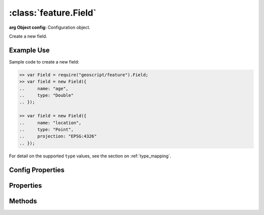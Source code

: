 :class:`feature.Field`
======================

.. class:: feature.Field(config)

    :arg Object config: Configuration object.

    Create a new field.

Example Use
-----------

Sample code to create a new field:

.. code-block:: javascript

    >> var Field = require("geoscript/feature").Field;
    >> var field = new Field({
    ..     name: "age",
    ..     type: "Double"
    .. });

    >> var field = new Field({
    ..     name: "location",
    ..     type: "Point",
    ..     projection: "EPSG:4326"
    .. });

For detail on the supported ``type`` values, see the section on 
:ref:`type_mapping`.

Config Properties
-----------------

.. describe:: description

    ``String``
    The field description (optional).

.. describe:: isNillable

    ``Boolean``
    The field is nillable (optional).  Default is ``true``.

.. describe:: minOccurs

    ``Number``
    The minimum occurences for field values (optional).  Default is ``0``.

.. describe:: name

    ``String``
    The field name (required).

.. describe:: projection

    :class:`proj.Projection`
    Geometry projection (optional).  Relevant for geometry type fields only.

.. describe:: title

    ``String``
    The field title (optional).

.. describe:: type

    ``String``
    The field type (required).  For detail on the supported ``type`` values, see 
    the section on :ref:`type_mapping`.



Properties
----------

.. attribute:: Field.description

    ``String``
    The field description (read-only).

.. attribute:: Field.isNillable

    ``Boolean``
    The field is nillable (read-only).

.. attribute:: Field.maxOccurs

    ``Number``
    The maximum occurences for field values (read-only).

.. attribute:: Field.minOccurs

    ``Number``
    The minimum occurences for field values (read-only).

.. attribute:: Field.name

    ``String``
    The field name (read-only).

.. attribute:: Field.projection

    :class:`proj.Projection`
    Geometry type fields can have an optional projection (read-only).

.. attribute:: Field.title

    ``String``
    The field title (read-only).

.. attribute:: Field.type

    ``String``
    The field type (read-only).  For detail on the supported ``type`` values, 
    see the section on :ref:`type_mapping`.



Methods
-------

.. function:: Field.equals

    :arg field: :class:`feature.Field`
    :returns: ``Boolean`` The two fields are equivalent.
    
    Determine if another field is equivalent to this one.

